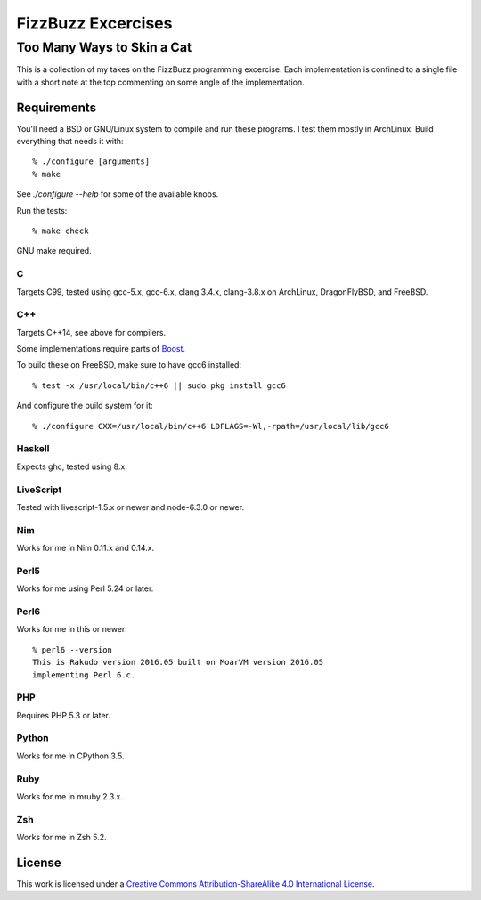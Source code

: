 .. vim: ft=rst sw=2 sts=2 et tw=72

#######################################################################
                          FizzBuzz Excercises
#######################################################################
=======================================================================
                      Too Many Ways to Skin a Cat
=======================================================================

This is a collection of my takes on the FizzBuzz programming excercise.
Each implementation is confined to a single file with a short note at
the top commenting on some angle of the implementation.

Requirements
============

You'll need a BSD or GNU/Linux system to compile and run these programs.
I test them mostly in ArchLinux.  Build everything that needs it with::

  % ./configure [arguments]
  % make

See `./configure --help` for some of the available knobs.

Run the tests::

  % make check

GNU make required.

C
*

Targets C99, tested using gcc-5.x, gcc-6.x, clang 3.4.x, clang-3.8.x
on ArchLinux, DragonFlyBSD, and FreeBSD.

C++
***

Targets C++14, see above for compilers.

Some implementations require parts of Boost_.

.. _Boost: https://www.boost.org/

To build these on FreeBSD, make sure to have gcc6 installed::

  % test -x /usr/local/bin/c++6 || sudo pkg install gcc6

And configure the build system for it::

  % ./configure CXX=/usr/local/bin/c++6 LDFLAGS=-Wl,-rpath=/usr/local/lib/gcc6

Haskell
*******

Expects ghc, tested using 8.x.

LiveScript
**********

Tested with livescript-1.5.x or newer and node-6.3.0 or newer.

Nim
***

Works for me in Nim 0.11.x and 0.14.x.

Perl5
*****

Works for me using Perl 5.24 or later.

Perl6
*****

Works for me in this or newer::

  % perl6 --version
  This is Rakudo version 2016.05 built on MoarVM version 2016.05
  implementing Perl 6.c.

PHP
***

Requires PHP 5.3 or later.

Python
******

Works for me in CPython 3.5.

Ruby
****

Works for me in mruby 2.3.x.

Zsh
***

Works for me in Zsh 5.2.


License
=======

|licico|_

This work is licensed under a
`Creative Commons Attribution-ShareAlike 4.0 International License`__.

.. __:
  http://creativecommons.org/licenses/by-sa/4.0/

.. _licico: http://creativecommons.org/licenses/by-sa/4.0/

.. |licico| image:: https://i.creativecommons.org/l/by-sa/4.0/88x31.png
            :alt:   Creative Commons License
